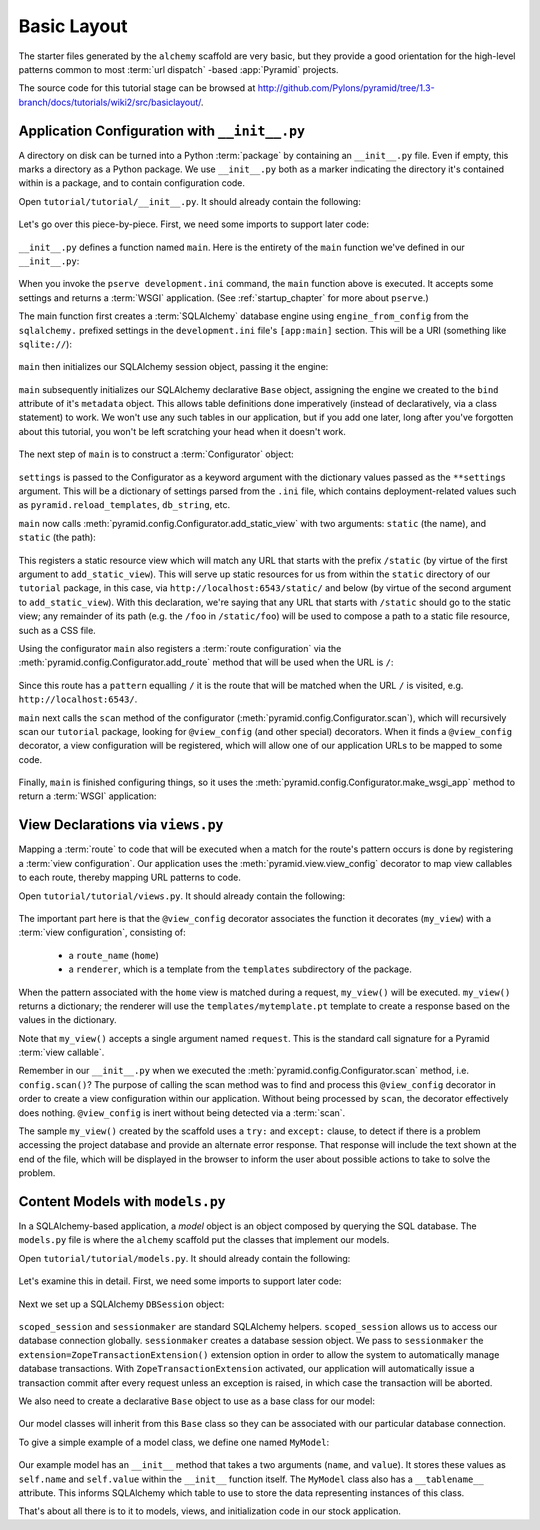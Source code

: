 ============
Basic Layout
============

The starter files generated by the ``alchemy`` scaffold are very basic, but
they provide a good orientation for the high-level patterns common to most
:term:`url dispatch` -based :app:`Pyramid` projects.

The source code for this tutorial stage can be browsed at
`http://github.com/Pylons/pyramid/tree/1.3-branch/docs/tutorials/wiki2/src/basiclayout/
<http://github.com/Pylons/pyramid/tree/1.3-branch/docs/tutorials/wiki2/src/basiclayout/>`_.

Application Configuration with ``__init__.py``
----------------------------------------------

A directory on disk can be turned into a Python :term:`package` by containing
an ``__init__.py`` file.  Even if empty, this marks a directory as a Python
package.  We use ``__init__.py`` both as a marker indicating the directory
it's contained within is a package, and to contain configuration code.

Open ``tutorial/tutorial/__init__.py``.  It should already contain
the following:

   .. literalinclude:: src/basiclayout/tutorial/__init__.py
      :linenos:
      :language: py

Let's go over this piece-by-piece.  First, we need some imports to support
later code:

   .. literalinclude:: src/basiclayout/tutorial/__init__.py
      :end-before: main
      :linenos:
      :language: py

``__init__.py`` defines a function named ``main``.  Here is the entirety of
the ``main`` function we've defined in our ``__init__.py``:

   .. literalinclude:: src/basiclayout/tutorial/__init__.py
      :pyobject: main
      :linenos:
      :language: py

When you invoke the ``pserve development.ini`` command, the ``main`` function
above is executed.  It accepts some settings and returns a :term:`WSGI`
application.  (See :ref:`startup_chapter` for more about ``pserve``.)

The main function first creates a :term:`SQLAlchemy` database engine using
``engine_from_config`` from the ``sqlalchemy.`` prefixed settings in the
``development.ini`` file's ``[app:main]`` section.  This will be a URI
(something like ``sqlite://``):

   .. literalinclude:: src/basiclayout/tutorial/__init__.py
      :lines: 13
      :language: py

``main`` then initializes our SQLAlchemy session object, passing it the
engine:

   .. literalinclude:: src/basiclayout/tutorial/__init__.py
      :lines: 14
      :language: py

``main`` subsequently initializes our SQLAlchemy declarative ``Base`` object,
assigning the engine we created to the ``bind`` attribute of it's
``metadata`` object.  This allows table definitions done imperatively
(instead of declaratively, via a class statement) to work.  We won't use any
such tables in our application, but if you add one later, long after you've
forgotten about this tutorial, you won't be left scratching your head when it
doesn't work.

   .. literalinclude:: src/basiclayout/tutorial/__init__.py
      :lines: 15
      :language: py

The next step of ``main`` is to construct a :term:`Configurator` object:

   .. literalinclude:: src/basiclayout/tutorial/__init__.py
      :lines: 16
      :language: py

``settings`` is passed to the Configurator as a keyword argument with the
dictionary values passed as the ``**settings`` argument.  This will be a
dictionary of settings parsed from the ``.ini`` file, which contains
deployment-related values such as ``pyramid.reload_templates``,
``db_string``, etc.

``main`` now calls :meth:`pyramid.config.Configurator.add_static_view` with
two arguments: ``static`` (the name), and ``static`` (the path):

   .. literalinclude:: src/basiclayout/tutorial/__init__.py
      :lines: 17
      :language: py

This registers a static resource view which will match any URL that starts
with the prefix ``/static`` (by virtue of the first argument to
``add_static_view``).  This will serve up static resources for us from within
the ``static`` directory of our ``tutorial`` package, in this case, via
``http://localhost:6543/static/`` and below (by virtue of the second argument
to ``add_static_view``).  With this declaration, we're saying that any URL that
starts with ``/static`` should go to the static view; any remainder of its
path (e.g. the ``/foo`` in ``/static/foo``) will be used to compose a path to
a static file resource, such as a CSS file.

Using the configurator ``main`` also registers a :term:`route configuration`
via the :meth:`pyramid.config.Configurator.add_route` method that will be
used when the URL is ``/``:

   .. literalinclude:: src/basiclayout/tutorial/__init__.py
      :lines: 18
      :language: py

Since this route has a ``pattern`` equalling ``/`` it is the route that will
be matched when the URL ``/`` is visited, e.g. ``http://localhost:6543/``.

``main`` next calls the ``scan`` method of the configurator
(:meth:`pyramid.config.Configurator.scan`), which will recursively scan our
``tutorial`` package, looking for ``@view_config`` (and
other special) decorators.  When it finds a ``@view_config`` decorator, a
view configuration will be registered, which will allow one of our
application URLs to be mapped to some code.

   .. literalinclude:: src/basiclayout/tutorial/__init__.py
      :lines: 19
      :language: py

Finally, ``main`` is finished configuring things, so it uses the
:meth:`pyramid.config.Configurator.make_wsgi_app` method to return a
:term:`WSGI` application:

   .. literalinclude:: src/basiclayout/tutorial/__init__.py
      :lines: 20
      :language: py

View Declarations via ``views.py``
----------------------------------

Mapping a :term:`route` to code that will be executed when a match for
the route's pattern occurs is done by registering a :term:`view
configuration`. Our application uses the
:meth:`pyramid.view.view_config` decorator to map view callables to
each route, thereby mapping URL patterns to code.

Open ``tutorial/tutorial/views.py``.  It should already contain the following:

   .. literalinclude:: src/basiclayout/tutorial/views.py
      :linenos:
      :language: py

The important part here is that the ``@view_config`` decorator associates the
function it decorates (``my_view``) with a :term:`view configuration`, 
consisting of:

   * a ``route_name`` (``home``)
   * a ``renderer``, which is a template from the ``templates`` subdirectory 
     of the package.

When the pattern associated with the ``home`` view is matched during a request,
``my_view()`` will be executed.  ``my_view()`` returns a dictionary; the 
renderer will use the ``templates/mytemplate.pt`` template to create a response
based on the values in the dictionary.

Note that ``my_view()`` accepts a single argument named ``request``.  This is
the standard call signature for a Pyramid :term:`view callable`.

Remember in our ``__init__.py`` when we executed the
:meth:`pyramid.config.Configurator.scan` method, i.e. ``config.scan()``?  The
purpose of calling the scan method was to find and process this
``@view_config`` decorator in order to create a view configuration within our
application.  Without being processed by ``scan``, the decorator effectively
does nothing.  ``@view_config`` is inert without being detected via a
:term:`scan`.

The sample ``my_view()`` created by the scaffold uses a ``try:`` and ``except:``
clause, to detect if there is a problem accessing the project database and
provide an alternate error response.  That response will include the text
shown at the end of the file, which will be displayed in the browser to
inform the user about possible actions to take to solve the problem.

Content Models with ``models.py``
---------------------------------

In a SQLAlchemy-based application, a *model* object is an object composed by
querying the SQL database. The ``models.py`` file is where the ``alchemy``
scaffold put the classes that implement our models.

Open ``tutorial/tutorial/models.py``.  It should already contain the following:

   .. literalinclude:: src/basiclayout/tutorial/models.py
      :linenos:
      :language: py

Let's examine this in detail. First, we need some imports to support later code:

   .. literalinclude:: src/basiclayout/tutorial/models.py
      :end-before: DBSession
      :linenos:
      :language: py

Next we set up a SQLAlchemy ``DBSession`` object:

   .. literalinclude:: src/basiclayout/tutorial/models.py
      :lines: 16
      :language: py

``scoped_session`` and ``sessionmaker`` are standard SQLAlchemy helpers.
``scoped_session`` allows us to access our database connection globally.
``sessionmaker`` creates a database session object.  We pass to
``sessionmaker`` the ``extension=ZopeTransactionExtension()`` extension
option in order to allow the system to automatically manage database
transactions.  With ``ZopeTransactionExtension`` activated, our application
will automatically issue a transaction commit after every request unless an
exception is raised, in which case the transaction will be aborted.

We also need to create a declarative ``Base`` object to use as a
base class for our model:

   .. literalinclude:: src/basiclayout/tutorial/models.py
      :lines: 17
      :language: py

Our model classes will inherit from this ``Base`` class so they can be
associated with our particular database connection.

To give a simple example of a  model class, we define one named ``MyModel``:

   .. literalinclude:: src/basiclayout/tutorial/models.py
      :pyobject: MyModel
      :linenos:
      :language: py

Our example model has an ``__init__`` method that takes a two arguments
(``name``, and ``value``).  It stores these values as ``self.name`` and
``self.value``
within the ``__init__`` function itself.  The ``MyModel`` class also has a
``__tablename__`` attribute.  This informs SQLAlchemy which table to use to
store the data representing instances of this class.

That's about all there is to it to models, views, and initialization code in
our stock application.

